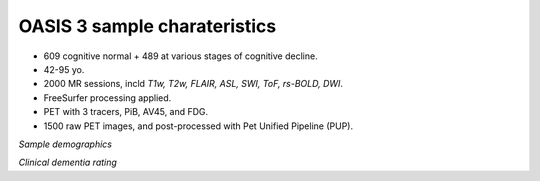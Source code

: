 OASIS 3 sample charateristics
=============================

* 609 cognitive normal + 489 at various stages of cognitive decline.
* 42-95 yo.
* 2000 MR sessions, incld *T1w, T2w, FLAIR, ASL, SWI, ToF, rs-BOLD, DWI*.
* FreeSurfer processing applied.
* PET with 3 tracers, PiB, AV45, and FDG.
* 1500 raw PET images, and post-processed with Pet Unified Pipeline (PUP).

..  image:: figures/sample_demographics.png
    :width: 400

*Sample demographics*

..  image:: figures/cdr.png
    :width: 400

*Clinical dementia rating*